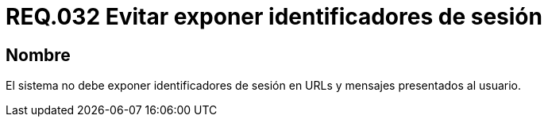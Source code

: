 :slug: rules/032/
:category: rules
:description: En el presente documento se detallan los requerimientos de seguridad relacionados al manejo de sesiones y variables de sesión de las aplicaciones. En este requerimiento se establece la importancia de evitar exponer identificadores de sesión en URLs y mensajes presentados al usuario.
:keywords: Requerimiento, Seguridad, Archivos, Identificadores, Sesión, Mensajes.
:rules: yes

= REQ.032 Evitar exponer identificadores de sesión

== Nombre

El sistema no debe exponer identificadores de sesión
en +URLs+ y mensajes presentados al usuario.
